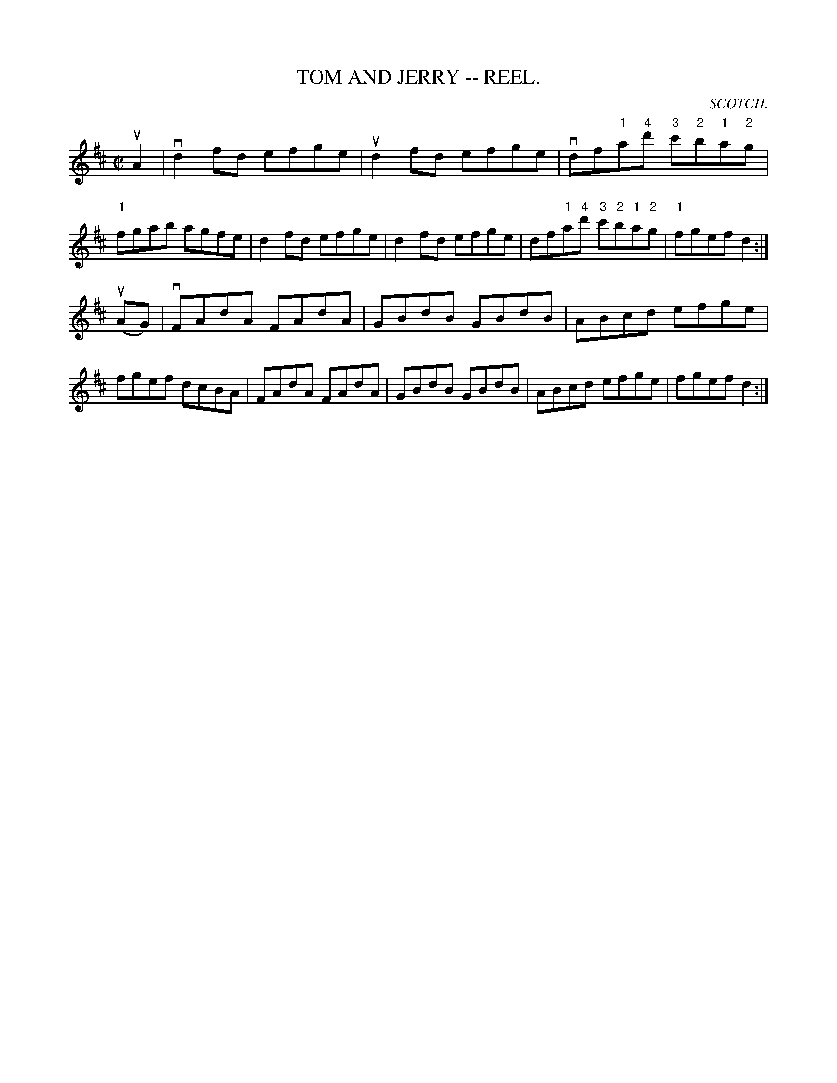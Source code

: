 X:6
T:TOM AND JERRY -- REEL.
R:reel
C:SCOTCH.
B:Coles
Z:John Walsh <walsh:mat:h.ubc.ca>
M:C|
L:1/8
K:D
uA2|vd2 fd efge|ud2fd efge|vdf"1"a"4"d' "3"c'"2"b"1"a"2"g|"1"fgab agfe|\
d2fd efge|d2fd efge|df"1"a"4"d' "3"c'"2"b"1"a"2"g|"1"fgef d2:|
(uAG)|vFAdA FAdA|GBdB GBdB|ABcd efge|fgef dcBA|\
FAdA FAdA|GBdB GBdB|ABcd efge|fgef d2:|
